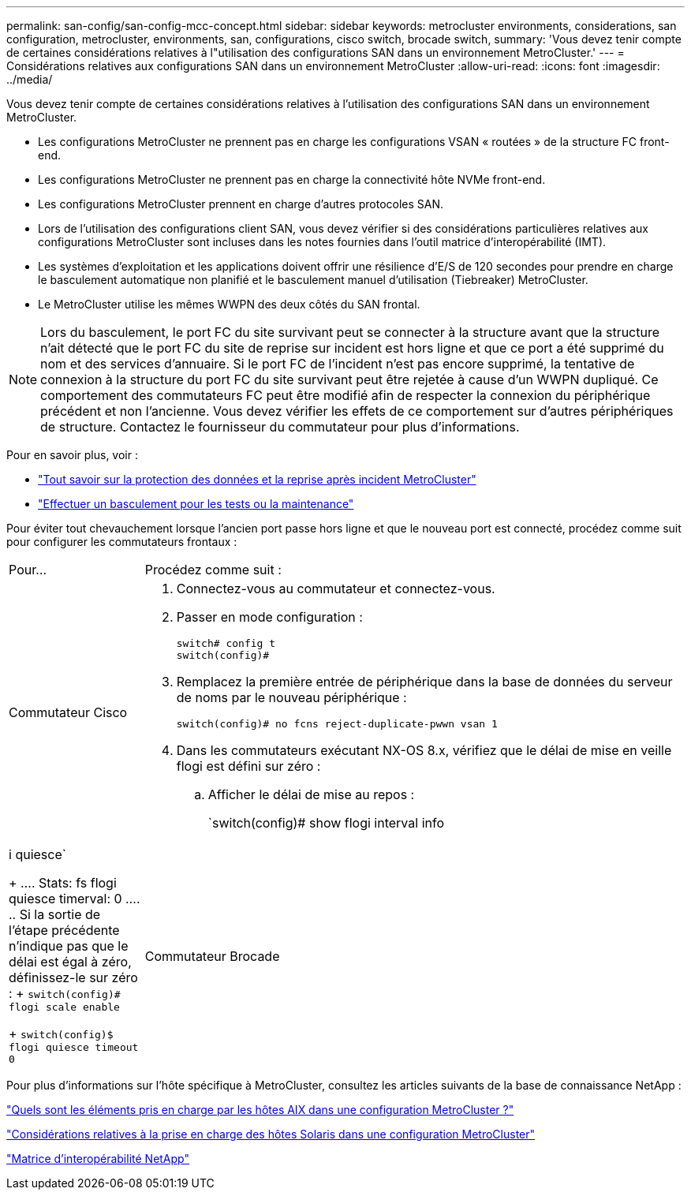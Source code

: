 ---
permalink: san-config/san-config-mcc-concept.html 
sidebar: sidebar 
keywords: metrocluster environments, considerations, san configuration, metrocluster, environments, san, configurations, cisco switch, brocade switch, 
summary: 'Vous devez tenir compte de certaines considérations relatives à l"utilisation des configurations SAN dans un environnement MetroCluster.' 
---
= Considérations relatives aux configurations SAN dans un environnement MetroCluster
:allow-uri-read: 
:icons: font
:imagesdir: ../media/


[role="lead"]
Vous devez tenir compte de certaines considérations relatives à l'utilisation des configurations SAN dans un environnement MetroCluster.

* Les configurations MetroCluster ne prennent pas en charge les configurations VSAN « routées » de la structure FC front-end.
* Les configurations MetroCluster ne prennent pas en charge la connectivité hôte NVMe front-end.
* Les configurations MetroCluster prennent en charge d'autres protocoles SAN.
* Lors de l'utilisation des configurations client SAN, vous devez vérifier si des considérations particulières relatives aux configurations MetroCluster sont incluses dans les notes fournies dans l'outil matrice d'interopérabilité (IMT).
* Les systèmes d'exploitation et les applications doivent offrir une résilience d'E/S de 120 secondes pour prendre en charge le basculement automatique non planifié et le basculement manuel d'utilisation (Tiebreaker) MetroCluster.
* Le MetroCluster utilise les mêmes WWPN des deux côtés du SAN frontal.



NOTE: Lors du basculement, le port FC du site survivant peut se connecter à la structure avant que la structure n'ait détecté que le port FC du site de reprise sur incident est hors ligne et que ce port a été supprimé du nom et des services d'annuaire. Si le port FC de l'incident n'est pas encore supprimé, la tentative de connexion à la structure du port FC du site survivant peut être rejetée à cause d'un WWPN dupliqué. Ce comportement des commutateurs FC peut être modifié afin de respecter la connexion du périphérique précédent et non l'ancienne. Vous devez vérifier les effets de ce comportement sur d'autres périphériques de structure. Contactez le fournisseur du commutateur pour plus d'informations.

Pour en savoir plus, voir :

* link:https://docs.netapp.com/us-en/ontap-metrocluster/manage/concept_understanding_mcc_data_protection_and_disaster_recovery.html["Tout savoir sur la protection des données et la reprise après incident MetroCluster"]
* link:https://docs.netapp.com/us-en/ontap-metrocluster/manage/task_perform_switchover_for_tests_or_maintenance.html["Effectuer un basculement pour les tests ou la maintenance"]


Pour éviter tout chevauchement lorsque l'ancien port passe hors ligne et que le nouveau port est connecté, procédez comme suit pour configurer les commutateurs frontaux :

[cols="20,80"]
|===


| Pour... | Procédez comme suit : 


 a| 
Commutateur Cisco
 a| 
. Connectez-vous au commutateur et connectez-vous.
. Passer en mode configuration :
+
....
switch# config t
switch(config)#
....
. Remplacez la première entrée de périphérique dans la base de données du serveur de noms par le nouveau périphérique :
+
[listing]
----
switch(config)# no fcns reject-duplicate-pwwn vsan 1
----
. Dans les commutateurs exécutant NX-OS 8.x, vérifiez que le délai de mise en veille flogi est défini sur zéro :
+
.. Afficher le délai de mise au repos :
+
`switch(config)# show flogi interval info | i quiesce`

+
....
 Stats:  fs flogi quiesce timerval:  0
....
.. Si la sortie de l'étape précédente n'indique pas que le délai est égal à zéro, définissez-le sur zéro :
+
`switch(config)# flogi scale enable`

+
`switch(config)$ flogi quiesce timeout 0`







 a| 
Commutateur Brocade
 a| 
. Connectez-vous au commutateur et connectez-vous.
. Entrez le `switchDisable` commande.
. Entrez le `configure` et appuyez sur `y` à l'invite.
+
....
 F-Port login parameters (yes, y, no, n): [no] y
....
. Choisir le paramètre 1 :
+
....
- 0: First login take precedence over the second login (default)
- 1: Second login overrides first login.
- 2: the port type determines the behavior
Enforce FLOGI/FDISC login: (0..2) [0] 1
....
. Répondez aux autres invites ou appuyez sur *Ctrl + D*.
. Entrez le `switchEnable` commande.


|===
Pour plus d'informations sur l'hôte spécifique à MetroCluster, consultez les articles suivants de la base de connaissance NetApp :

https://kb.netapp.com/Advice_and_Troubleshooting/Data_Protection_and_Security/MetroCluster/What_are_AIX_Host_support_considerations_in_a_MetroCluster_configuration%3F["Quels sont les éléments pris en charge par les hôtes AIX dans une configuration MetroCluster ?"]

https://kb.netapp.com/Advice_and_Troubleshooting/Data_Protection_and_Security/MetroCluster/Solaris_host_support_considerations_in_a_MetroCluster_configuration["Considérations relatives à la prise en charge des hôtes Solaris dans une configuration MetroCluster"]

https://mysupport.netapp.com/matrix["Matrice d'interopérabilité NetApp"^]

